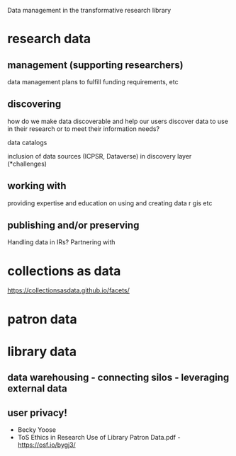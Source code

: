 #+OPTIONS: toc:nil

Data management in the transformative research library
* research data
** management (supporting researchers)
data management plans to fulfill funding requirements, etc
** discovering
how do we make data discoverable and help our users discover data to use in their research or to meet their information needs?

data catalogs

inclusion of data sources (ICPSR, Dataverse) in discovery layer (*challenges)

** working with
providing expertise and education on using and creating data
r
gis
etc

** publishing and/or preserving
Handling data in IRs?
Partnering with 

* collections as data
  https://collectionsasdata.github.io/facets/
* patron data
* library data
** data warehousing - connecting silos - leveraging external data
** user privacy! 
 - Becky Yoose
 - ToS Ethics in Research Use of Library Patron Data.pdf - https://osf.io/bygj3/

